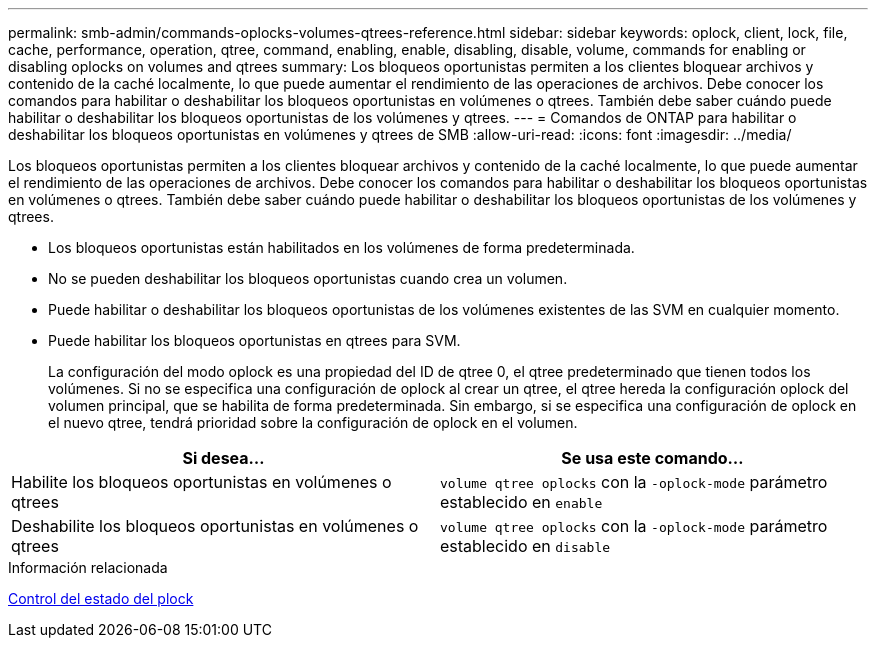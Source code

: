 ---
permalink: smb-admin/commands-oplocks-volumes-qtrees-reference.html 
sidebar: sidebar 
keywords: oplock, client, lock, file, cache, performance, operation, qtree, command, enabling, enable, disabling, disable, volume, commands for enabling or disabling oplocks on volumes and qtrees 
summary: Los bloqueos oportunistas permiten a los clientes bloquear archivos y contenido de la caché localmente, lo que puede aumentar el rendimiento de las operaciones de archivos. Debe conocer los comandos para habilitar o deshabilitar los bloqueos oportunistas en volúmenes o qtrees. También debe saber cuándo puede habilitar o deshabilitar los bloqueos oportunistas de los volúmenes y qtrees. 
---
= Comandos de ONTAP para habilitar o deshabilitar los bloqueos oportunistas en volúmenes y qtrees de SMB
:allow-uri-read: 
:icons: font
:imagesdir: ../media/


[role="lead"]
Los bloqueos oportunistas permiten a los clientes bloquear archivos y contenido de la caché localmente, lo que puede aumentar el rendimiento de las operaciones de archivos. Debe conocer los comandos para habilitar o deshabilitar los bloqueos oportunistas en volúmenes o qtrees. También debe saber cuándo puede habilitar o deshabilitar los bloqueos oportunistas de los volúmenes y qtrees.

* Los bloqueos oportunistas están habilitados en los volúmenes de forma predeterminada.
* No se pueden deshabilitar los bloqueos oportunistas cuando crea un volumen.
* Puede habilitar o deshabilitar los bloqueos oportunistas de los volúmenes existentes de las SVM en cualquier momento.
* Puede habilitar los bloqueos oportunistas en qtrees para SVM.
+
La configuración del modo oplock es una propiedad del ID de qtree 0, el qtree predeterminado que tienen todos los volúmenes. Si no se especifica una configuración de oplock al crear un qtree, el qtree hereda la configuración oplock del volumen principal, que se habilita de forma predeterminada. Sin embargo, si se especifica una configuración de oplock en el nuevo qtree, tendrá prioridad sobre la configuración de oplock en el volumen.



|===
| Si desea... | Se usa este comando... 


 a| 
Habilite los bloqueos oportunistas en volúmenes o qtrees
 a| 
`volume qtree oplocks` con la `-oplock-mode` parámetro establecido en `enable`



 a| 
Deshabilite los bloqueos oportunistas en volúmenes o qtrees
 a| 
`volume qtree oplocks` con la `-oplock-mode` parámetro establecido en `disable`

|===
.Información relacionada
xref:monitor-oplock-status-task.adoc[Control del estado del plock]
